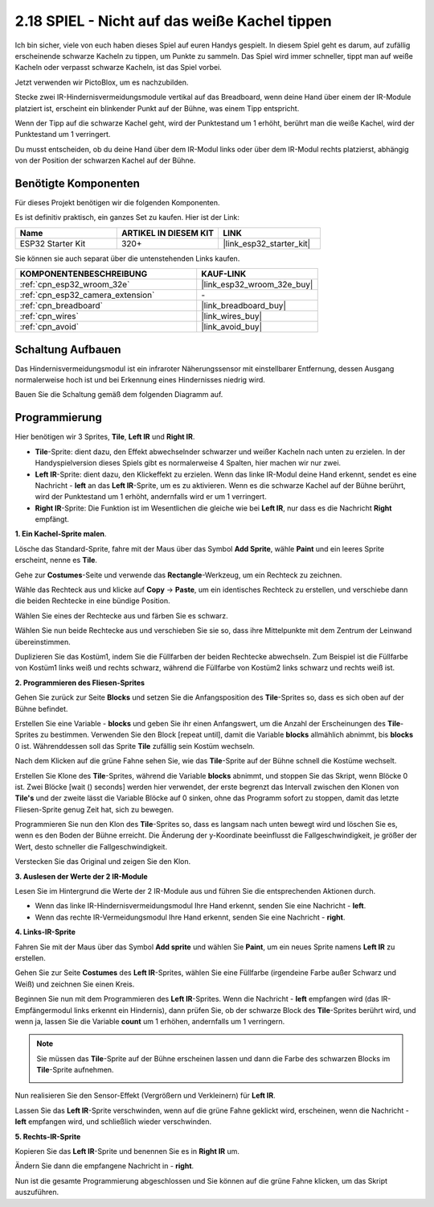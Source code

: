 .. _sh_tap_tile:

2.18 SPIEL - Nicht auf das weiße Kachel tippen
===================================================

Ich bin sicher, viele von euch haben dieses Spiel auf euren Handys gespielt. In diesem Spiel geht es darum, auf zufällig erscheinende schwarze Kacheln zu tippen, um Punkte zu sammeln. Das Spiel wird immer schneller, tippt man auf weiße Kacheln oder verpasst schwarze Kacheln, ist das Spiel vorbei.

Jetzt verwenden wir PictoBlox, um es nachzubilden.

Stecke zwei IR-Hindernisvermeidungsmodule vertikal auf das Breadboard, wenn deine Hand über einem der IR-Module platziert ist, erscheint ein blinkender Punkt auf der Bühne, was einem Tipp entspricht.

Wenn der Tipp auf die schwarze Kachel geht, wird der Punktestand um 1 erhöht, berührt man die weiße Kachel, wird der Punktestand um 1 verringert.

Du musst entscheiden, ob du deine Hand über dem IR-Modul links oder über dem IR-Modul rechts platzierst, abhängig von der Position der schwarzen Kachel auf der Bühne.

.. image:: img/21_tile.png

Benötigte Komponenten
---------------------

Für dieses Projekt benötigen wir die folgenden Komponenten.

Es ist definitiv praktisch, ein ganzes Set zu kaufen. Hier ist der Link:

.. list-table::
    :widths: 20 20 20
    :header-rows: 1

    *   - Name	
        - ARTIKEL IN DIESEM KIT
        - LINK
    *   - ESP32 Starter Kit
        - 320+
        - |link_esp32_starter_kit|

Sie können sie auch separat über die untenstehenden Links kaufen.

.. list-table::
    :widths: 30 20
    :header-rows: 1

    *   - KOMPONENTENBESCHREIBUNG
        - KAUF-LINK

    *   - :ref:`cpn_esp32_wroom_32e`
        - |link_esp32_wroom_32e_buy|
    *   - :ref:`cpn_esp32_camera_extension`
        - \-
    *   - :ref:`cpn_breadboard`
        - |link_breadboard_buy|
    *   - :ref:`cpn_wires`
        - |link_wires_buy|
    *   - :ref:`cpn_avoid`
        - |link_avoid_buy|

Schaltung Aufbauen
-----------------------

Das Hindernisvermeidungsmodul ist ein infraroter Näherungssensor mit einstellbarer Entfernung, dessen Ausgang normalerweise hoch ist und bei Erkennung eines Hindernisses niedrig wird.

Bauen Sie die Schaltung gemäß dem folgenden Diagramm auf.

.. image:: img/circuit/19_tap_tile_bb.png

Programmierung
------------------

Hier benötigen wir 3 Sprites, **Tile**, **Left IR** und **Right IR**.

* **Tile**-Sprite: dient dazu, den Effekt abwechselnder schwarzer und weißer Kacheln nach unten zu erzielen. In der Handyspielversion dieses Spiels gibt es normalerweise 4 Spalten, hier machen wir nur zwei.
* **Left IR**-Sprite: dient dazu, den Klickeffekt zu erzielen. Wenn das linke IR-Modul deine Hand erkennt, sendet es eine Nachricht - **left** an das **Left IR**-Sprite, um es zu aktivieren. Wenn es die schwarze Kachel auf der Bühne berührt, wird der Punktestand um 1 erhöht, andernfalls wird er um 1 verringert.
* **Right IR**-Sprite: Die Funktion ist im Wesentlichen die gleiche wie bei **Left IR**, nur dass es die Nachricht **Right** empfängt.

**1. Ein Kachel-Sprite malen**.

Lösche das Standard-Sprite, fahre mit der Maus über das Symbol **Add Sprite**, wähle **Paint** und ein leeres Sprite erscheint, nenne es **Tile**.

.. image:: img/21_tile1.png

Gehe zur **Costumes**-Seite und verwende das **Rectangle**-Werkzeug, um ein Rechteck zu zeichnen.

.. image:: img/21_tile2.png

Wähle das Rechteck aus und klicke auf **Copy** -> **Paste**, um ein identisches Rechteck zu erstellen, und verschiebe dann die beiden Rechtecke in eine bündige Position.

.. image:: img/21_tile01.png


Wählen Sie eines der Rechtecke aus und färben Sie es schwarz.

.. image:: img/21_tile02.png

Wählen Sie nun beide Rechtecke aus und verschieben Sie sie so, dass ihre Mittelpunkte mit dem Zentrum der Leinwand übereinstimmen.

.. image:: img/21_tile0.png

Duplizieren Sie das Kostüm1, indem Sie die Füllfarben der beiden Rechtecke abwechseln. Zum Beispiel ist die Füllfarbe von Kostüm1 links weiß und rechts schwarz, während die Füllfarbe von Kostüm2 links schwarz und rechts weiß ist.

.. image:: img/21_tile3.png

**2. Programmieren des Fliesen-Sprites**

Gehen Sie zurück zur Seite **Blocks** und setzen Sie die Anfangsposition des **Tile**-Sprites so, dass es sich oben auf der Bühne befindet.

.. image:: img/21_tile4.png

Erstellen Sie eine Variable - **blocks** und geben Sie ihr einen Anfangswert, um die Anzahl der Erscheinungen des **Tile**-Sprites zu bestimmen. Verwenden Sie den Block [repeat until], damit die Variable **blocks** allmählich abnimmt, bis **blocks** 0 ist. Währenddessen soll das Sprite **Tile** zufällig sein Kostüm wechseln.

Nach dem Klicken auf die grüne Fahne sehen Sie, wie das **Tile**-Sprite auf der Bühne schnell die Kostüme wechselt.

.. image:: img/21_tile5.png

Erstellen Sie Klone des **Tile**-Sprites, während die Variable **blocks** abnimmt, und stoppen Sie das Skript, wenn Blöcke 0 ist. Zwei Blöcke [wait () seconds] werden hier verwendet, der erste begrenzt das Intervall zwischen den Klonen von **Tile's** und der zweite lässt die Variable Blöcke auf 0 sinken, ohne das Programm sofort zu stoppen, damit das letzte Fliesen-Sprite genug Zeit hat, sich zu bewegen.

.. image:: img/21_tile6.png

Programmieren Sie nun den Klon des **Tile**-Sprites so, dass es langsam nach unten bewegt wird und löschen Sie es, wenn es den Boden der Bühne erreicht. Die Änderung der y-Koordinate beeinflusst die Fallgeschwindigkeit, je größer der Wert, desto schneller die Fallgeschwindigkeit.

.. image:: img/21_tile7.png

Verstecken Sie das Original und zeigen Sie den Klon.

.. image:: img/21_tile8.png

**3. Auslesen der Werte der 2 IR-Module**

Lesen Sie im Hintergrund die Werte der 2 IR-Module aus und führen Sie die entsprechenden Aktionen durch.

* Wenn das linke IR-Hindernisvermeidungsmodul Ihre Hand erkennt, senden Sie eine Nachricht - **left**.
* Wenn das rechte IR-Vermeidungsmodul Ihre Hand erkennt, senden Sie eine Nachricht - **right**.

.. image:: img/21_tile9.png
    :width: 800

**4. Links-IR-Sprite**

Fahren Sie mit der Maus über das Symbol **Add sprite** und wählen Sie **Paint**, um ein neues Sprite namens **Left IR** zu erstellen.

.. image:: img/21_tile10.png

Gehen Sie zur Seite **Costumes** des **Left IR**-Sprites, wählen Sie eine Füllfarbe (irgendeine Farbe außer Schwarz und Weiß) und zeichnen Sie einen Kreis.

.. image:: img/21_tile11.png

Beginnen Sie nun mit dem Programmieren des **Left IR**-Sprites. Wenn die Nachricht - **left** empfangen wird (das IR-Empfängermodul links erkennt ein Hindernis), dann prüfen Sie, ob der schwarze Block des **Tile**-Sprites berührt wird, und wenn ja, lassen Sie die Variable **count** um 1 erhöhen, andernfalls um 1 verringern.

.. image:: img/21_tile12.png

.. note::

    Sie müssen das **Tile**-Sprite auf der Bühne erscheinen lassen und dann die Farbe des schwarzen Blocks im **Tile**-Sprite aufnehmen.

    .. image:: img/21_tile13.png

Nun realisieren Sie den Sensor-Effekt (Vergrößern und Verkleinern) für **Left IR**.

.. image:: img/21_tile14.png

Lassen Sie das **Left IR**-Sprite verschwinden, wenn auf die grüne Fahne geklickt wird, erscheinen, wenn die Nachricht - **left** empfangen wird, und schließlich wieder verschwinden.

.. image:: img/21_tile15.png

**5. Rechts-IR-Sprite**

Kopieren Sie das **Left IR**-Sprite und benennen Sie es in **Right IR** um.

.. image:: img/21_tile16.png

Ändern Sie dann die empfangene Nachricht in - **right**.

.. image:: img/21_tile17.png

Nun ist die gesamte Programmierung abgeschlossen und Sie können auf die grüne Fahne klicken, um das Skript auszuführen.
